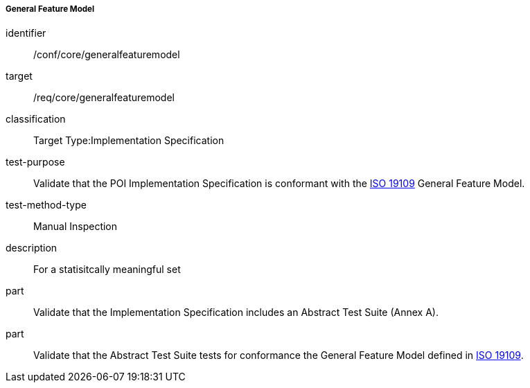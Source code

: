 ===== General Feature Model

[[ats_core_general_feature_model]]
[abstract_test]
====
[%metadata]
identifier:: /conf/core/generalfeaturemodel

target:: /req/core/generalfeaturemodel

classification:: Target Type:Implementation Specification

test-purpose:: Validate that the POI Implementation Specification is conformant with the <<ISO19109,ISO 19109>> General Feature Model.

test-method-type:: Manual Inspection

description:: For a statisitcally meaningful set

part:: Validate that the Implementation Specification includes an Abstract Test Suite (Annex A).

part:: Validate that the Abstract Test Suite tests for conformance the General Feature Model defined in <<ISO19109,ISO 19109>>. 

====

